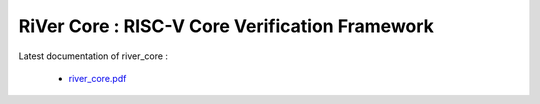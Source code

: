 **RiVer Core** : RISC-V Core Verification Framework 
###################################################################################


Latest documentation of river_core :

  * `river_core.pdf  <https://gitlab.com/incoresemi/river-framework/core-verification/river_core/-/jobs/artifacts/master/raw/river_core.pdf?job=doc>`_
